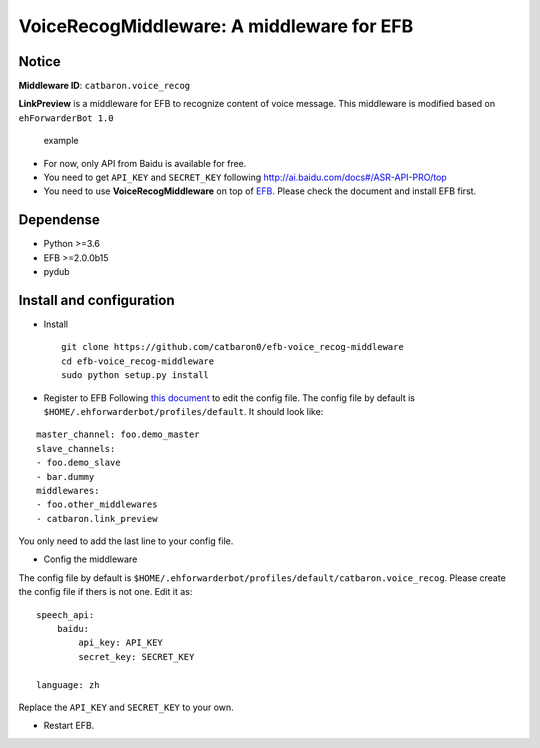 VoiceRecogMiddleware: A middleware for EFB
==========================================

Notice
------

**Middleware ID**: ``catbaron.voice_recog``

**LinkPreview** is a middleware for EFB to recognize content of voice
message. This middleware is modified based on ``ehForwarderBot 1.0``

.. figure:: ./example.jpg
   :alt: example

   example

-  For now, only API from Baidu is available for free.
-  You need to get ``API_KEY`` and ``SECRET_KEY`` following
   http://ai.baidu.com/docs#/ASR-API-PRO/top
-  You need to use **VoiceRecogMiddleware** on top of
   `EFB <https://ehforwarderbot.readthedocs.io>`__. Please check the
   document and install EFB first.

Dependense
----------

-  Python >=3.6
-  EFB >=2.0.0b15
-  pydub

Install and configuration
-------------------------

-  Install

   ::

       git clone https://github.com/catbaron0/efb-voice_recog-middleware
       cd efb-voice_recog-middleware
       sudo python setup.py install

-  Register to EFB Following `this
   document <https://ehforwarderbot.readthedocs.io/en/latest/getting-started.html>`__
   to edit the config file. The config file by default is
   ``$HOME/.ehforwarderbot/profiles/default``. It should look like:

::

    master_channel: foo.demo_master
    slave_channels:
    - foo.demo_slave
    - bar.dummy
    middlewares:
    - foo.other_middlewares
    - catbaron.link_preview

You only need to add the last line to your config file.

-  Config the middleware

The config file by default is
``$HOME/.ehforwarderbot/profiles/default/catbaron.voice_recog``. Please
create the config file if thers is not one. Edit it as:

::

    speech_api:
        baidu:
            api_key: API_KEY
            secret_key: SECRET_KEY

    language: zh

Replace the ``API_KEY`` and ``SECRET_KEY`` to your own.

-  Restart EFB.
